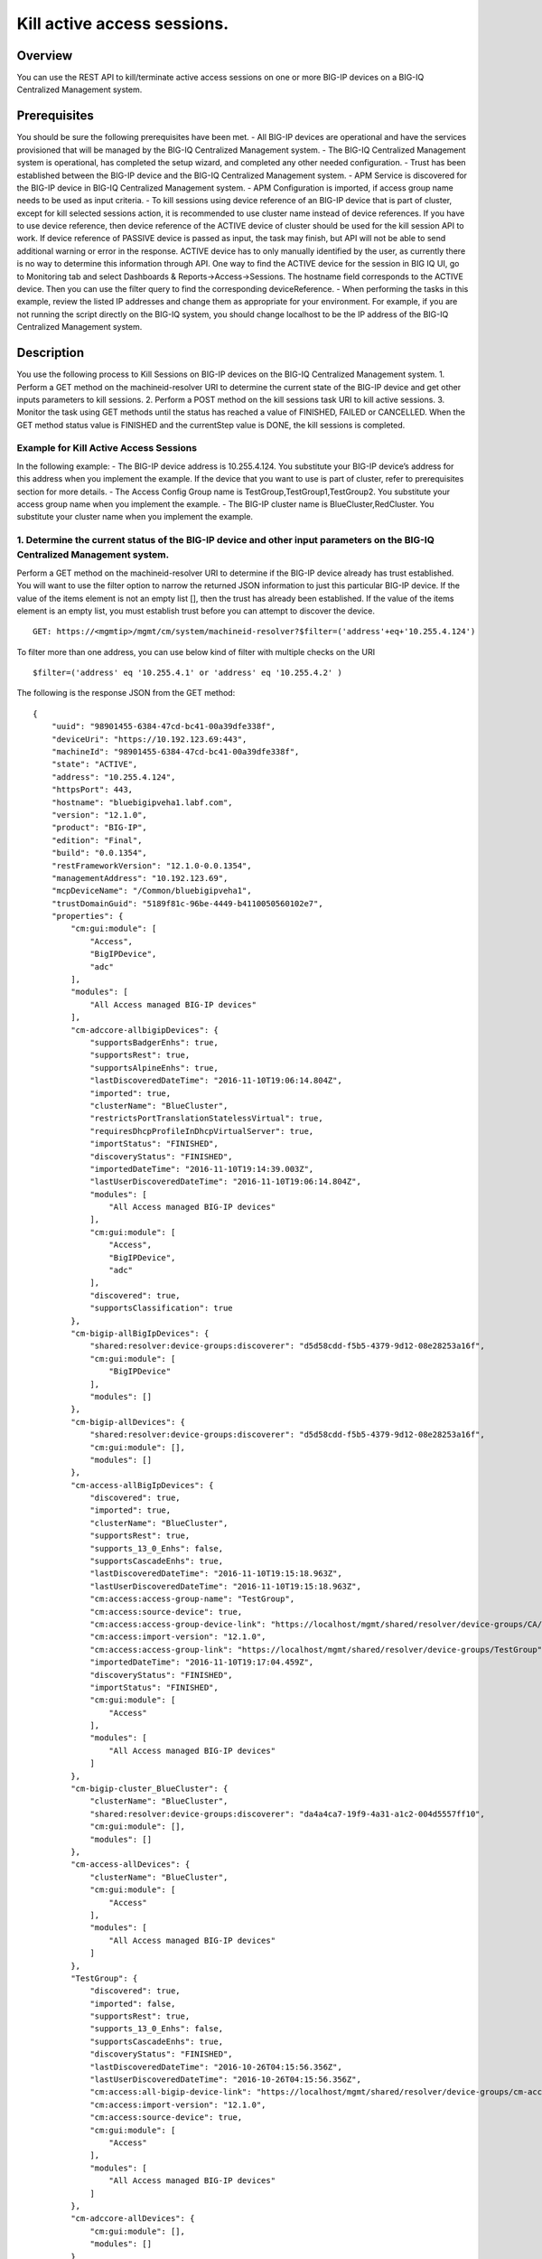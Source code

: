 Kill active access sessions.
---------------------------

Overview
~~~~~~~~

You can use the REST API to kill/terminate active access sessions on one
or more BIG-IP devices on a BIG-IQ Centralized Management system.

Prerequisites
~~~~~~~~~~~~~

You should be sure the following prerequisites have been met. - All
BIG-IP devices are operational and have the services provisioned that
will be managed by the BIG-IQ Centralized Management system. - The
BIG-IQ Centralized Management system is operational, has completed the
setup wizard, and completed any other needed configuration. - Trust has
been established between the BIG-IP device and the BIG-IQ Centralized
Management system. - APM Service is discovered for the BIG-IP device in
BIG-IQ Centralized Management system. - APM Configuration is imported,
if access group name needs to be used as input criteria. - To kill
sessions using device reference of an BIG-IP device that is part of
cluster, except for kill selected sessions action, it is recommended to
use cluster name instead of device references. If you have to use device
reference, then device reference of the ACTIVE device of cluster should
be used for the kill session API to work. If device reference of PASSIVE
device is passed as input, the task may finish, but API will not be able
to send additional warning or error in the response. ACTIVE device has
to only manually identified by the user, as currently there is no way to
determine this information through API. One way to find the ACTIVE
device for the session in BIG IQ UI, go to Monitoring tab and select
Dashboards & Reports->Access->Sessions. The hostname field corresponds
to the ACTIVE device. Then you can use the filter query to find the
corresponding deviceReference. - When performing the tasks in this
example, review the listed IP addresses and change them as appropriate
for your environment. For example, if you are not running the script
directly on the BIG-IQ system, you should change localhost to be the IP
address of the BIG-IQ Centralized Management system.

Description
~~~~~~~~~~~

You use the following process to Kill Sessions on BIG-IP devices on the
BIG-IQ Centralized Management system. 1. Perform a GET method on the
machineid-resolver URI to determine the current state of the BIG-IP
device and get other inputs parameters to kill sessions. 2. Perform a
POST method on the kill sessions task URI to kill active sessions. 3.
Monitor the task using GET methods until the status has reached a value
of FINISHED, FAILED or CANCELLED. When the GET method status value is
FINISHED and the currentStep value is DONE, the kill sessions is
completed.

Example for Kill Active Access Sessions
^^^^^^^^^^^^^^^^^^^^^^^^^^^^^^^^^^^^^^^

In the following example: - The BIG-IP device address is 10.255.4.124.
You substitute your BIG-IP device’s address for this address when you
implement the example. If the device that you want to use is part of
cluster, refer to prerequisites section for more details. - The Access
Config Group name is TestGroup,TestGroup1,TestGroup2. You substitute
your access group name when you implement the example. - The BIG-IP
cluster name is BlueCluster,RedCluster. You substitute your cluster name
when you implement the example.

1. Determine the current status of the BIG-IP device and other input parameters on the BIG-IQ Centralized Management system.
^^^^^^^^^^^^^^^^^^^^^^^^^^^^^^^^^^^^^^^^^^^^^^^^^^^^^^^^^^^^^^^^^^^^^^^^^^^^^^^^^^^^^^^^^^^^^^^^^^^^^^^^^^^^^^^^^^^^^^^^^^^^

Perform a GET method on the machineid-resolver URI to determine if the
BIG-IP device already has trust established. You will want to use the
filter option to narrow the returned JSON information to just this
particular BIG-IP device. If the value of the items element is not an
empty list [], then the trust has already been established. If the value
of the items element is an empty list, you must establish trust before
you can attempt to discover the device.

::

    GET: https://<mgmtip>/mgmt/cm/system/machineid-resolver?$filter=('address'+eq+'10.255.4.124')

To filter more than one address, you can use below kind of filter with
multiple checks on the URI

::

    $filter=('address' eq '10.255.4.1' or 'address' eq '10.255.4.2' )

The following is the response JSON from the GET method:

::

    {
        "uuid": "98901455-6384-47cd-bc41-00a39dfe338f",
        "deviceUri": "https://10.192.123.69:443",
        "machineId": "98901455-6384-47cd-bc41-00a39dfe338f",
        "state": "ACTIVE",
        "address": "10.255.4.124",
        "httpsPort": 443,
        "hostname": "bluebigipveha1.labf.com",
        "version": "12.1.0",
        "product": "BIG-IP",
        "edition": "Final",
        "build": "0.0.1354",
        "restFrameworkVersion": "12.1.0-0.0.1354",
        "managementAddress": "10.192.123.69",
        "mcpDeviceName": "/Common/bluebigipveha1",
        "trustDomainGuid": "5189f81c-96be-4449-b4110050560102e7",
        "properties": {
            "cm:gui:module": [
                "Access",
                "BigIPDevice",
                "adc"
            ],
            "modules": [
                "All Access managed BIG-IP devices"
            ],
            "cm-adccore-allbigipDevices": {
                "supportsBadgerEnhs": true,
                "supportsRest": true,
                "supportsAlpineEnhs": true,
                "lastDiscoveredDateTime": "2016-11-10T19:06:14.804Z",
                "imported": true,
                "clusterName": "BlueCluster",
                "restrictsPortTranslationStatelessVirtual": true,
                "requiresDhcpProfileInDhcpVirtualServer": true,
                "importStatus": "FINISHED",
                "discoveryStatus": "FINISHED",
                "importedDateTime": "2016-11-10T19:14:39.003Z",
                "lastUserDiscoveredDateTime": "2016-11-10T19:06:14.804Z",
                "modules": [
                    "All Access managed BIG-IP devices"
                ],
                "cm:gui:module": [
                    "Access",
                    "BigIPDevice",
                    "adc"
                ],
                "discovered": true,
                "supportsClassification": true
            },
            "cm-bigip-allBigIpDevices": {
                "shared:resolver:device-groups:discoverer": "d5d58cdd-f5b5-4379-9d12-08e28253a16f",
                "cm:gui:module": [
                    "BigIPDevice"
                ],
                "modules": []
            },
            "cm-bigip-allDevices": {
                "shared:resolver:device-groups:discoverer": "d5d58cdd-f5b5-4379-9d12-08e28253a16f",
                "cm:gui:module": [],
                "modules": []
            },
            "cm-access-allBigIpDevices": {
                "discovered": true,
                "imported": true,
                "clusterName": "BlueCluster",
                "supportsRest": true,
                "supports_13_0_Enhs": false,
                "supportsCascadeEnhs": true,
                "lastDiscoveredDateTime": "2016-11-10T19:15:18.963Z",
                "lastUserDiscoveredDateTime": "2016-11-10T19:15:18.963Z",
                "cm:access:access-group-name": "TestGroup",
                "cm:access:source-device": true,
                "cm:access:access-group-device-link": "https://localhost/mgmt/shared/resolver/device-groups/CA/devices/98901455-6384-47cd-bc41-00a39dfe338f",
                "cm:access:import-version": "12.1.0",
                "cm:access:access-group-link": "https://localhost/mgmt/shared/resolver/device-groups/TestGroup",
                "importedDateTime": "2016-11-10T19:17:04.459Z",
                "discoveryStatus": "FINISHED",
                "importStatus": "FINISHED",
                "cm:gui:module": [
                    "Access"
                ],
                "modules": [
                    "All Access managed BIG-IP devices"
                ]
            },
            "cm-bigip-cluster_BlueCluster": {
                "clusterName": "BlueCluster",
                "shared:resolver:device-groups:discoverer": "da4a4ca7-19f9-4a31-a1c2-004d5557ff10",
                "cm:gui:module": [],
                "modules": []
            },
            "cm-access-allDevices": {
                "clusterName": "BlueCluster",
                "cm:gui:module": [
                    "Access"
                ],
                "modules": [
                    "All Access managed BIG-IP devices"
                ]
            },
            "TestGroup": {
                "discovered": true,
                "imported": false,
                "supportsRest": true,
                "supports_13_0_Enhs": false,
                "supportsCascadeEnhs": true,
                "discoveryStatus": "FINISHED",
                "lastDiscoveredDateTime": "2016-10-26T04:15:56.356Z",
                "lastUserDiscoveredDateTime": "2016-10-26T04:15:56.356Z",
                "cm:access:all-bigip-device-link": "https://localhost/mgmt/shared/resolver/device-groups/cm-access-allBigIpDevices/devices/98901455-6384-47cd-bc41-00a39dfe338f",
                "cm:access:import-version": "12.1.0",
                "cm:access:source-device": true,
                "cm:gui:module": [
                    "Access"
                ],
                "modules": [
                    "All Access managed BIG-IP devices"
                ]
            },
            "cm-adccore-allDevices": {
                "cm:gui:module": [],
                "modules": []
            }
        },
        "isClustered": false,
        "isVirtual": true,
        "isLicenseExpired": false,
        "slots": [
            {
                "volume": "HD1.1",
                "product": "BIG-IP",
                "version": "12.1.0",
                "build": "0.0.1354",
                "isActive": true
            },
            {
                "volume": "HD1.3",
                "product": "BIG-IP",
                "version": "12.0.0",
                "build": "0.0.606",
                "isActive": false
            }
        ],
        "generation": 67,
        "lastUpdateMicros": 1479332833705505,
        "kind": "shared:resolver:device-groups:restdeviceresolverdevicestate",
        "selfLink": "https://localhost/mgmt/cm/system/machineid-resolver/98901455-6384-47cd-bc41-00a39dfe338f"
    }

1.1. Check if Trust is established.
'''''''''''''''''''''''''''''''''''

In the response to the GET method, you see trust is established since
the following data is found in the list:

::

    "properties": {
        "cm:gui:module": [
            "BigIPDevice"
        ]

1.2. Check if Access Discovery is done.
'''''''''''''''''''''''''''''''''''''''

In the response to the GET method, if the Access value is found in the
list, the Access Policy Manager service has already been discovered; the
adc value represents the Local Traffic service and this must be found in
order to continue with the Access Policy Manager discovery workflow.

::

    "properties": {
        "cm:gui:module": [
            "BigIPDevice",
            "adc",
            "Access"
        ]

1.3. Check if Access Configuration is Imported
''''''''''''''''''''''''''''''''''''''''''''''

In the response to the GET method, you see access import is done if
value of imported property is true in cm-access-allBigIpDevices:

::

    "properties": {
        "cm-access-allBigIpDevices": {
            "imported": true
        }
    }

1.4. Find Access Config Group Name of the device:
'''''''''''''''''''''''''''''''''''''''''''''''''

This is applicable only if the device is imported. In the response to
the GET method, value of cm:access:access-group-name property contains
the access group name. This property is present in
cm-access-allBigIpDevices, which is present inside properties field
value. In this example, access group name is TestGroup:

::

    "properties": {
        "cm-access-allBigIpDevices": {
            "cm:access:access-group-name": "TestGroup"
        }
    }

1.5. Find Cluster Name of an device that is part of Cluster:
''''''''''''''''''''''''''''''''''''''''''''''''''''''''''''

This is applicable only if the device is discovered and part of cluster.
To kill session in an device which is part of cluster, it is recommended
to use cluster name instead of device reference.

In the response to the GET method, value of clusterName property
contains the cluster name. This property is present in
cm-access-allBigIpDevices, which is present inside properties field
value. In this example, cluster name is BlueCluster:

::

    "properties": {
        "cm-access-allBigIpDevices": {
            "clusterName": "BlueCluster"
        }
    }

1.6. Find device reference of an device:
''''''''''''''''''''''''''''''''''''''''

In the response to the GET method, value of selfLink is the device
reference of the device.

::

    {
        "selfLink": "https://localhost/mgmt/cm/system/machineid-resolver/98901455-6384-47cd-bc41-00a39dfe338f"
    }

1.7. List All Access Config Groups:
'''''''''''''''''''''''''''''''''''

To get list of all access config group name, perform following GET on
device groups resolver API with filter to retrieve only access config
group. In the response, groupName refers to access config group name.

::

    GET: https://<mgmtip>/mgmt/shared/resolver/device-groups/?$filter='properties/cm:access:access_group'+eq+'true'&$select=groupName,displayName

The following is the response JSON from the GET method:

::

    {
        "selfLink": "https://localhost/mgmt/shared/resolver/device-groups",
        "totalItems": 1,
        "items": [
            {
                "displayName": "TestGroup",
                "groupName": "TestGroup"
            },
            {
                "displayName": "TestGroup2",
                "groupName": "TestGroup2"
            }
        ],
        "generation": 23,
        "kind": "shared:resolver:device-groups:devicegroupcollectionstate",
        "lastUpdateMicros": 1479942921954266
    }

Repeat steps in Section 1.1 to 1.6 for the all the devices you want to
use. The device reference, access group name and cluster name from the
response JSON in this step will be used in Step 2.

2. Perform a POST method on the kill sessions task URI to kill active sessions.
^^^^^^^^^^^^^^^^^^^^^^^^^^^^^^^^^^^^^^^^^^^^^^^^^^^^^^^^^^^^^^^^^^^^^^^^^^^^^^^

Different ways to Kill Active Sessions is listed below.

Use a POST method with the following JSON on the kill sessions task to
start the task.

+----------------------------------+-----------------------------------------+
| Parameter                        | Description                             |
+==================================+=========================================+
| action                           | action value has to be KILL\_BY\_USER,  |
|                                  | KILL\_ALL\_SESSIONS or                  |
|                                  | KILL\_BY\_LIST\_OF\_SESSIONS            |
+----------------------------------+-----------------------------------------+
| deviceReferences                 | list of device references               |
+----------------------------------+-----------------------------------------+
| accessGroupNames                 | list of access config group names       |
+----------------------------------+-----------------------------------------+
| clusterNames                     | list of cluster names                   |
+----------------------------------+-----------------------------------------+
| userName                         | Case sensitive field name. user name of |
|                                  | user whose active sessions needs to be  |
|                                  | killed.                                 |
+----------------------------------+-----------------------------------------+
| sessions                         | list of one or more session info        |
|                                  | object, with each object containing     |
|                                  | device reference and list of sesion ids |
+----------------------------------+-----------------------------------------+
| status                           | As part of response, status denotes the |
|                                  | status of the task. It can be STARTED,  |
|                                  | FINISHED, FAILED, CANCELLED or          |
|                                  | CANCEL\_REQUESTED                       |
+----------------------------------+-----------------------------------------+
| result                           | As part of response, result denotes     |
|                                  | whether kill sessions action was        |
|                                  | COMPLETE or FAILED                      |
+----------------------------------+-----------------------------------------+
| errorMessage                     | This can contain error message during   |
|                                  | failure                                 |
+----------------------------------+-----------------------------------------+

2.1 Kill All Active Sessions of an User
'''''''''''''''''''''''''''''''''''''''

You can kill an user's session (for a given username) on one or more
BIG-IP devices that matches one or more input criteria specified below.

2.1.1 Kill All Active Sessions of an User in BIG-IP devices matching one or more Device Reference
                                                                                                 

To use this action, you need to manually determine the username of the
user.

Note: To kill sessions in an device that is part of cluster, then it is
recommended to use cluster name instead of device references. Refer to
prerequisites section for more details.

::

    POST:  https://<mgmtip>/mgmt/cm/access/tasks/kill-sessions
    {
       "action":"KILL_BY_USER",
       "userName":"user2",
       "deviceReferences":[
          {
             "link":"https://localhost/mgmt/cm/system/machineid-resolver/901695c8-f405-489f-9996-54f7b21da642"
          },
          {
             "link":"https://localhost/mgmt/cm/system/machineid-resolver/3f320100-2177-42e0-8a46-2e33cd3366d"
          }
       ]
    }

The following is the response JSON from the previous POST method:

::

    {
      "action": "KILL_BY_USER",
      "currentStep": "RESOLVE_DEVICES",
      "deviceReferences": [
          {
             "link":"https://localhost/mgmt/cm/system/machineid-resolver/901695c8-f405-489f-9996-54f7b21da642"
          },
          {
             "link":"https://localhost/mgmt/cm/system/machineid-resolver/3f320100-2177-42e0-8a46-2e33cd3366d"
          }
      ],
      "generation": 4,
      "id": "1834e57c-94a2-42eb-860a-1d5cf67ba9bf",
      "identityReferences": [
        {
          "link": "https://localhost/mgmt/shared/authz/users/admin"
        }
      ],
      "kind": "cm:access:tasks:kill-sessions:accesskillsessionstaskitemstate",
      "lastUpdateMicros": 1479242595185322,
      "name": "kill-access-sessions",
      "ownerMachineId": "adf1e56b-bf8c-472a-9b2d-e2dd7199ffbd",
      "selfLink": "https://localhost/mgmt/cm/access/tasks/kill-sessions/1834e57c-94a2-42eb-860a-1d5cf67ba9bf",
      "startDateTime": "2016-11-15T12:42:31.294-0800",
      "status": "STARTED",
      "userName": "user2",
      "userReference": {
        "link": "https://localhost/mgmt/shared/authz/users/admin"
      },
      "username": "admin"
    }

2.1.2 Kill All Active Sessions of an User in BIG-IP devices matching one or more Access config groups
                                                                                                     

::

    POST:  https://<mgmtip>/mgmt/cm/access/tasks/kill-sessions
    {
       "action":"KILL_BY_USER",
       "userName":"user2",
       "accessGroupNames":[
          "TestGroup1",
          "TestGroup2",
       ]
    }

The following is the response JSON from the previous POST method:

::

    {
      "action": "KILL_BY_USER",
      "currentStep": "RESOLVE_DEVICES",
       "accessGroupNames":[
          "TestGroup1",
          "TestGroup2",
       ]
      "generation": 4,
      "id": "1834e57c-94a2-42eb-860a-1d5cf67ba9bf",
      "identityReferences": [
        {
          "link": "https://localhost/mgmt/shared/authz/users/admin"
        }
      ],
      "kind": "cm:access:tasks:kill-sessions:accesskillsessionstaskitemstate",
      "lastUpdateMicros": 1479242595185322,
      "name": "kill-access-sessions",
      "ownerMachineId": "adf1e56b-bf8c-472a-9b2d-e2dd7199ffbd",
      "selfLink": "https://localhost/mgmt/cm/access/tasks/kill-sessions/1834e57c-94a2-42eb-860a-1d5cf67ba9bf",
      "startDateTime": "2016-11-15T12:42:31.294-0800",
      "status": "STARTED",
      "userName": "user2",
      "userReference": {
        "link": "https://localhost/mgmt/shared/authz/users/admin"
      },
      "username": "admin"
    }

2.1.3 Kill All Active Sessions of an User in BIG-IP devices matching one or more BIG-IP clusters
                                                                                                

::

    POST:  https://<mgmtip>/mgmt/cm/access/tasks/kill-sessions
    {
       "action":"KILL_BY_USER",
       "userName":"user2",
       "clusterNames":[
          "BlueCluster",
          "RedCluster"
       ]
    }

The following is the response JSON from the previous POST method:

::

    {
      "action": "KILL_BY_USER",
      "currentStep": "RESOLVE_DEVICES",
       "clusterNames":[
          "BlueCluster",
          "RedCluster"
       ]
      "generation": 4,
      "id": "1834e57c-94a2-42eb-860a-1d5cf67ba9bf",
      "identityReferences": [
        {
          "link": "https://localhost/mgmt/shared/authz/users/admin"
        }
      ],
      "kind": "cm:access:tasks:kill-sessions:accesskillsessionstaskitemstate",
      "lastUpdateMicros": 1479242595185322,
      "name": "kill-access-sessions",
      "ownerMachineId": "adf1e56b-bf8c-472a-9b2d-e2dd7199ffbd",
      "selfLink": "https://localhost/mgmt/cm/access/tasks/kill-sessions/1834e57c-94a2-42eb-860a-1d5cf67ba9bf",
      "startDateTime": "2016-11-15T12:42:31.294-0800",
      "status": "STARTED",
      "userName": "user2",
      "userReference": {
        "link": "https://localhost/mgmt/shared/authz/users/admin"
      },
      "username": "admin"
    }

2.1.4 Kill All Active Sessions of an User in BIG-IP devices matching one or more BIG-IP clusters, one or more Access config groups and one or more device references
                                                                                                                                                                    

::

    POST:  https://<mgmtip>/mgmt/cm/access/tasks/kill-sessions
    {
       "action":"KILL_BY_USER",
       "userName":"user2",
       "accessGroupNames":[
          "TestGroup1",
          "TestGroup2",
       ],
       "clusterNames":[
          "BlueCluster",
          "RedCluster"
       ],
       "deviceReferences": [
          {
             "link":"https://localhost/mgmt/cm/system/machineid-resolver/901695c8-f405-489f-9996-54f7b21da642"
          },
          {
             "link":"https://localhost/mgmt/cm/system/machineid-resolver/3f320100-2177-42e0-8a46-2e33cd3366d"
          }
      ]
    }

The following is the response JSON from the previous POST method:

::

    {
      "action": "KILL_BY_USER",
      "currentStep": "RESOLVE_DEVICES",
       "accessGroupNames":[
          "TestGroup1",
          "TestGroup2",
       ],
       "clusterNames":[
          "BlueCluster",
          "RedCluster"
       ],
       "deviceReferences": [
          {
             "link":"https://localhost/mgmt/cm/system/machineid-resolver/901695c8-f405-489f-9996-54f7b21da642"
          },
          {
             "link":"https://localhost/mgmt/cm/system/machineid-resolver/3f320100-2177-42e0-8a46-2e33cd3366d"
          }
      ]
      "generation": 4,
      "id": "1834e57c-94a2-42eb-860a-1d5cf67ba9bf",
      "identityReferences": [
        {
          "link": "https://localhost/mgmt/shared/authz/users/admin"
        }
      ],
      "kind": "cm:access:tasks:kill-sessions:accesskillsessionstaskitemstate",
      "lastUpdateMicros": 1479242595185322,
      "name": "kill-access-sessions",
      "ownerMachineId": "adf1e56b-bf8c-472a-9b2d-e2dd7199ffbd",
      "selfLink": "https://localhost/mgmt/cm/access/tasks/kill-sessions/1834e57c-94a2-42eb-860a-1d5cf67ba9bf",
      "startDateTime": "2016-11-15T12:42:31.294-0800",
      "status": "STARTED",
      "userName": "user2",
      "userReference": {
        "link": "https://localhost/mgmt/shared/authz/users/admin"
      },
      "username": "admin"
    }

2.2 Kill All Active Sessions
''''''''''''''''''''''''''''

You can kill all active sessions on one or more BIG-IP devices that
matches one or more input criteria specified below.

2.2.1 Kill All Active Sessions in BIG-IP devices matching one or more Device Reference
                                                                                      

Note: To kill sessions in an device that is part of cluster, then it is
recommended to use cluster name instead of device references. Refer to
example in next section. If that is not possible then device reference
of ACTIVE device of cluster should be used for the API to work. Refer to
prerequisites section for more details.

::

    POST:  https://<mgmtip>/mgmt/cm/access/tasks/kill-sessions
    {
       "action":"KILL_ALL_SESSIONS",
       "deviceReferences":[
          {
             "link":"https://localhost/mgmt/cm/system/machineid-resolver/901695c8-f405-489f-9996-54f7b21da642"
          },
          {
             "link":"https://localhost/mgmt/cm/system/machineid-resolver/3f320100-2177-42e0-8a46-2e33cd3366d"
          }
       ]
    }

The following is the response JSON from the previous POST method:

::

    {
      "action": "KILL_ALL_SESSIONS",
      "currentStep": "RESOLVE_DEVICES",
      "deviceReferences": [
          {
             "link":"https://localhost/mgmt/cm/system/machineid-resolver/901695c8-f405-489f-9996-54f7b21da642"
          },
          {
             "link":"https://localhost/mgmt/cm/system/machineid-resolver/3f320100-2177-42e0-8a46-2e33cd3366d"
          }
      ],
      "generation": 4,
      "id": "1834e57c-94a2-42eb-860a-1d5cf67ba9bf",
      "identityReferences": [
        {
          "link": "https://localhost/mgmt/shared/authz/users/admin"
        }
      ],
      "kind": "cm:access:tasks:kill-sessions:accesskillsessionstaskitemstate",
      "lastUpdateMicros": 1479242595185322,
      "name": "kill-access-sessions",
      "ownerMachineId": "adf1e56b-bf8c-472a-9b2d-e2dd7199ffbd",
      "selfLink": "https://localhost/mgmt/cm/access/tasks/kill-sessions/1834e57c-94a2-42eb-860a-1d5cf67ba9bf",
      "startDateTime": "2016-11-15T12:42:31.294-0800",
      "status": "STARTED",
      "userReference": {
        "link": "https://localhost/mgmt/shared/authz/users/admin"
      },
      "username": "admin"
    }

2.2.2 Kill All Active Sessions in BIG-IP devices matching one or more Access config groups
                                                                                          

::

    POST:  https://<mgmtip>/mgmt/cm/access/tasks/kill-sessions
    {
       "action":"KILL_ALL_SESSIONS",
       "accessGroupNames":[
          "TestGroup1",
          "TestGroup2",
       ]
    }

The following is the response JSON from the previous POST method:

::

    {
      "action": "KILL_ALL_SESSIONS",
      "currentStep": "RESOLVE_DEVICES",
       "accessGroupNames":[
          "TestGroup1",
          "TestGroup2",
       ]
      "generation": 4,
      "id": "1834e57c-94a2-42eb-860a-1d5cf67ba9bf",
      "identityReferences": [
        {
          "link": "https://localhost/mgmt/shared/authz/users/admin"
        }
      ],
      "kind": "cm:access:tasks:kill-sessions:accesskillsessionstaskitemstate",
      "lastUpdateMicros": 1479242595185322,
      "name": "kill-access-sessions",
      "ownerMachineId": "adf1e56b-bf8c-472a-9b2d-e2dd7199ffbd",
      "selfLink": "https://localhost/mgmt/cm/access/tasks/kill-sessions/1834e57c-94a2-42eb-860a-1d5cf67ba9bf",
      "startDateTime": "2016-11-15T12:42:31.294-0800",
      "status": "STARTED",
      "userReference": {
        "link": "https://localhost/mgmt/shared/authz/users/admin"
      },
      "username": "admin"
    }

2.2.3 Kill All Active Sessions in one or more BIG-IP clusters
                                                             

::

    POST:  https://<mgmtip>/mgmt/cm/access/tasks/kill-sessions
    {
       "action":"KILL_ALL_SESSIONS",
       "clusterNames":[
          "BlueCluster",
          "RedCluster"
       ]
    }

The following is the response JSON from the previous POST method:

::

    {
      "action": "KILL_ALL_SESSIONS",
      "currentStep": "RESOLVE_DEVICES",
       "clusterNames":[
          "BlueCluster",
          "RedCluster"
       ]
      "generation": 4,
      "id": "1834e57c-94a2-42eb-860a-1d5cf67ba9bf",
      "identityReferences": [
        {
          "link": "https://localhost/mgmt/shared/authz/users/admin"
        }
      ],
      "kind": "cm:access:tasks:kill-sessions:accesskillsessionstaskitemstate",
      "lastUpdateMicros": 1479242595185322,
      "name": "kill-access-sessions",
      "ownerMachineId": "adf1e56b-bf8c-472a-9b2d-e2dd7199ffbd",
      "selfLink": "https://localhost/mgmt/cm/access/tasks/kill-sessions/1834e57c-94a2-42eb-860a-1d5cf67ba9bf",
      "startDateTime": "2016-11-15T12:42:31.294-0800",
      "status": "STARTED",
      "userReference": {
        "link": "https://localhost/mgmt/shared/authz/users/admin"
      },
      "username": "admin"
    }

2.2.4 Kill All Active Sessions in BIG-IP devices matching one or more BIG-IP clusters, one or more Access config groups and one or more device references
                                                                                                                                                         

::

    POST:  https://<mgmtip>/mgmt/cm/access/tasks/kill-sessions
    {
       "action":"KILL_ALL_SESSIONS",
       "accessGroupNames":[
          "TestGroup1",
          "TestGroup2",
       ],
       "clusterNames":[
          "BlueCluster",
          "RedCluster"
       ],
       "deviceReferences": [
          {
             "link":"https://localhost/mgmt/cm/system/machineid-resolver/901695c8-f405-489f-9996-54f7b21da642"
          },
          {
             "link":"https://localhost/mgmt/cm/system/machineid-resolver/3f320100-2177-42e0-8a46-2e33cd3366d"
          }
      ]
    }

The following is the response JSON from the previous POST method:

::

    {
      "action": "KILL_ALL_SESSIONS",
      "currentStep": "RESOLVE_DEVICES",
       "accessGroupNames":[
          "TestGroup1",
          "TestGroup2",
       ],
       "clusterNames":[
          "BlueCluster",
          "RedCluster"
       ],
       "deviceReferences": [
          {
             "link":"https://localhost/mgmt/cm/system/machineid-resolver/901695c8-f405-489f-9996-54f7b21da642"
          },
          {
             "link":"https://localhost/mgmt/cm/system/machineid-resolver/3f320100-2177-42e0-8a46-2e33cd3366d"
          }
      ]
      "generation": 4,
      "id": "1834e57c-94a2-42eb-860a-1d5cf67ba9bf",
      "identityReferences": [
        {
          "link": "https://localhost/mgmt/shared/authz/users/admin"
        }
      ],
      "kind": "cm:access:tasks:kill-sessions:accesskillsessionstaskitemstate",
      "lastUpdateMicros": 1479242595185322,
      "name": "kill-access-sessions",
      "ownerMachineId": "adf1e56b-bf8c-472a-9b2d-e2dd7199ffbd",
      "selfLink": "https://localhost/mgmt/cm/access/tasks/kill-sessions/1834e57c-94a2-42eb-860a-1d5cf67ba9bf",
      "startDateTime": "2016-11-15T12:42:31.294-0800",
      "status": "STARTED",
      "userReference": {
        "link": "https://localhost/mgmt/shared/authz/users/admin"
      },
      "username": "admin"
    }

2.3 Kill List of Active Sessions in BIG-IP devices matching one or more Device Reference
''''''''''''''''''''''''''''''''''''''''''''''''''''''''''''''''''''''''''''''''''''''''

Note: \* if the input device reference is part of cluster, then device
reference of ACTIVE device of cluster should be used in this action, for
the API to work. If device reference of PASSIVE device is passed as
input, the task may finish, but API will not be able to send additional
warning or error in the response. Refer to prerequisites section for
more details. \* Session id's that has to be killed, need to be manually
determined, currently there is no API support to list session
information. In BIG-IQ UI, active sessions information can be found in
Monitoring tab under Dashboards & Reports->Access->Sessions->Active.

::

    POST:  https://<mgmtip>/mgmt/cm/access/tasks/kill-sessions
    {
       "action":"KILL_BY_LIST_OF_SESSIONS",
       "sessions":[
          {
             "deviceReference":{
                "link":"https://localhost/mgmt/cm/system/machineid-resolver/901695c8-f405-489f-9996-54f7b21da642"
             },
             "sessionIds":[
                "2a5d7604",
                "875f7fed"
             ]
          },
          {
             "deviceReference":{
                "link":"https://localhost/mgmt/cm/system/machineid-resolver/3f320100-2177-42e0-8a46-2e33cd3366d"
             },
             "sessionIds":[
                "2hjj234",
                "9as3323"
             ]
          }
       ]
    }

The following is the response JSON from the previous POST method:

::

    {
         "action":"KILL_BY_LIST_OF_SESSIONS",
         "sessions":[
          {
             "deviceReference":{
                "link":"https://localhost/mgmt/cm/system/machineid-resolver/901695c8-f405-489f-9996-54f7b21da642"
             },
             "sessionIds":[
                "2a5d7604",
                "875f7fed"
             ]
          },
          {
             "deviceReference":{
                "link":"https://localhost/mgmt/cm/system/machineid-resolver/3f320100-2177-42e0-8a46-2e33cd3366d"
             },
             "sessionIds":[
                "2hjj234",
                "9as3323"
             ]
          }
       ]
      "currentStep": "RESOLVE_DEVICES",
      "deviceReferences": [
          {
             "link":"https://localhost/mgmt/cm/system/machineid-resolver/901695c8-f405-489f-9996-54f7b21da642"
          },
          {
             "link":"https://localhost/mgmt/cm/system/machineid-resolver/3f320100-2177-42e0-8a46-2e33cd3366d"
          }
      ],
      "generation": 4,
      "id": "1834e57c-94a2-42eb-860a-1d5cf67ba9bf",
      "identityReferences": [
        {
          "link": "https://localhost/mgmt/shared/authz/users/admin"
        }
      ],
      "kind": "cm:access:tasks:kill-sessions:accesskillsessionstaskitemstate",
      "lastUpdateMicros": 1479242595185322,
      "name": "kill-access-sessions",
      "ownerMachineId": "adf1e56b-bf8c-472a-9b2d-e2dd7199ffbd",
      "selfLink": "https://localhost/mgmt/cm/access/tasks/kill-sessions/1834e57c-94a2-42eb-860a-1d5cf67ba9bf",
      "startDateTime": "2016-11-15T12:42:31.294-0800",
      "status": "STARTED",
      "userReference": {
        "link": "https://localhost/mgmt/shared/authz/users/admin"
      },
      "username": "admin"
    }

3. Perform additional GET methods to the kill sessions task created in Step 2.
^^^^^^^^^^^^^^^^^^^^^^^^^^^^^^^^^^^^^^^^^^^^^^^^^^^^^^^^^^^^^^^^^^^^^^^^^^^^^^

Perform additional GET methods on the selfLink returned from the Step 2
response JSON. Perform them in a loop until the status reaches one of
the following: FINISHED, CANCELLED or FAILED. Use a select option to
reduce the content of the returned JSON to a manageable amount. In
addition to the status, result should have the value of COMPLETE.

For a task to be successful,response should have values of status as
FINISHED and result as COMPLETE.

Note: Replace below URI with selfLink from json response or replace
1834e57c-94a2-42eb-860a-1d5cf67ba9bf in below URI with id from json
response.

To get select fields in the response use below query

::

    GET: https://<mgmtip>/mgmt/cm/access/tasks/kill-sessions/1834e57c-94a2-42eb-860a-1d5cf67ba9bf?$select=status,result,resultDetails,errorMessage

To get complete response use below query

::

    GET: https://<mgmtip>/mgmt/cm/access/tasks/kill-sessions/1834e57c-94a2-42eb-860a-1d5cf67ba9bf

3.1 Sample of Successful Response
'''''''''''''''''''''''''''''''''

The following is an sample successful response JSON from the GET method:

::

     {
      "action": "KILL_BY_LIST_OF_SESSIONS",
      "result": "COMPLETE",
      "currentStep": "DONE",
      "endDateTime": "2016-11-15T12:25:35.764-0800",
      "generation": 4,
      "id": "1ab38f85-0178-4ce5-af08-ea5f5fd3ac5e",
      "identityReferences": [
        {
          "link": "https://localhost/mgmt/shared/authz/users/admin"
        }
      ],
      "kind": "cm:access:tasks:kill-sessions:accesskillsessionstaskitemstate",
      "lastUpdateMicros": 1479241535815782,
      "name": "kill-access-sessions",
      "ownerMachineId": "adf1e56b-bf8c-472a-9b2d-e2dd7199ffbd",
      "selfLink": "https://localhost/mgmt/cm/access/tasks/kill-sessions/1ab38f85-0178-4ce5-af08-ea5f5fd3ac5e",
      "sessions": [
        {
          "sessionIds": [
            "2a5d7604",
            "875f7fed"
          ],
          "deviceReference": {
            "link": "https://localhost/mgmt/cm/system/machineid-resolver/901695c8-f405-489f-9996-54f7b21da642"
          }
        }
      ],
      "startDateTime": "2016-11-15T12:25:35.610-0800",
      "status": "FINISHED",
      "userReference": {
        "link": "https://localhost/mgmt/shared/authz/users/admin"
      },
      "username": "admin"
    }

3.2 Sample of Failed Response
'''''''''''''''''''''''''''''

The following is sample of failed task response JSON from the GET
method:

::

    {
        "items": [
            {
                "accessGroupNames": [
                    "TestGroup123"
                ],
                "action": "KILL_BY_USER",
                "currentStep": "KILL",
                "deviceReferences": [
                    {
                        "link": "https://localhost/mgmt/cm/system/machineid-resolver/217270dc-83bc-469d-9b84-36d7ebf2f6be"
                    }
                ],
                "endDateTime": "2016-11-30T14:32:23.395-0800",
                "errorMessage": "Internal Error occurred",
                "generation": 3,
                "id": "b3c02bb2-594e-44e1-bce7-eceb607111fb",
                "identityReferences": [
                    {
                        "link": "https://localhost/mgmt/shared/authz/users/admin"
                    }
                ],
                "kind": "cm:access:tasks:kill-sessions:accesskillsessionstaskitemstate",
                "lastUpdateMicros": 1480545143445735,
                "name": "kill-access-sessions",
                "ownerMachineId": "da4a4ca7-19f9-4a31-a1c2-004d5557ff10",
                "selfLink": "https://localhost/mgmt/cm/access/tasks/kill-sessions/b3c02bb2-594e-44e1-bce7-eceb607111fb",
                "startDateTime": "2016-11-30T14:32:23.295-0800",
                "status": "FAILED",
                "userName": "user2",
                "userReference": {
                    "link": "https://localhost/mgmt/shared/authz/users/admin"
                },
                "username": "admin"
            }
        ],
        "generation": 4,
        "kind": "cm:access:tasks:kill-sessions:accesskillsessionstaskcollectionstate",
        "lastUpdateMicros": 1480545143451463,
        "selfLink": "https://localhost/mgmt/cm/access/tasks/kill-sessions"
    }

Common Errors
~~~~~~~~~~~~~

When an error occurs, review the BIG-IQ Centralized Management user
interface for device management to determine the details of the failure.
In addition to using the user interface, some error information can be
determined from the REST API response JSON as shown in the following
error.

Error generated when an incorrect URI is sent in the REST request.
^^^^^^^^^^^^^^^^^^^^^^^^^^^^^^^^^^^^^^^^^^^^^^^^^^^^^^^^^^^^^^^^^^

::

    {
      "code": 404,
      "message": "Public URI path not registered",
      "referer": "192.168.101.130",
      "restOperationId": 19541801,
      "errorStack": [
        "com.f5.rest.common.RestWorkerUriNotFoundException: Public URI path not registered",
        "at com.f5.rest.workers.ForwarderPassThroughWorker.cloneAndForwardRequest(ForwarderPassThroughWorker.java:250)",
        "at com.f5.rest.workers.ForwarderPassThroughWorker.onForward(ForwarderPassThroughWorker.java:106)",
        "at com.f5.rest.workers.ForwarderPassThroughWorker.onQuery(ForwarderPassThroughWorker.java:409)",
        "at com.f5.rest.common.RestWorker.callDerivedRestMethod(RestWorker.java:1071)",
        "at com.f5.rest.common.RestWorker.callRestMethodHandler(RestWorker.java:1040)",
        "at com.f5.rest.common.RestServer.processQueuedRequests(RestServer.java:1467)",
        "at com.f5.rest.common.RestServer.access$000(RestServer.java:53)",
        "at com.f5.rest.common.RestServer$1.run(RestServer.java:333)",
        "at java.util.concurrent.Executors$RunnableAdapter.call(Executors.java:471)",
        "at java.util.concurrent.FutureTask.run(FutureTask.java:262)",
        "at java.util.concurrent.ScheduledThreadPoolExecutor$ScheduledFutureTask.access$201(ScheduledThreadPoolExecutor.java:178)",
        "at java.util.concurrent.ScheduledThreadPoolExecutor$ScheduledFutureTask.run(ScheduledThreadPoolExecutor.java:292)",
        "at java.util.concurrent.ThreadPoolExecutor.runWorker(ThreadPoolExecutor.java:1145)",
        "at java.util.concurrent.ThreadPoolExecutor$Worker.run(ThreadPoolExecutor.java:615)",
        "at java.lang.Thread.run(Thread.java:745)\n"
      ],
      "kind": ":resterrorresponse"
    }

Task failure when action is not provided.
^^^^^^^^^^^^^^^^^^^^^^^^^^^^^^^^^^^^^^^^^

Task creation will not happen, when required data is missing in the
input JSON during POST. Due to this reason, you will not see id or
selfLink in the response for validation failures.

::

    {
        "code": 400,
        "message": "action is missing.",
        "originalRequestBody": "{\"clusterNames\":[\"ca-cluster\"],\"id\":\"2e4b7a58-0016-44bd-ad4b-fd5a72202ce8\",\"status\":\"CREATED\",\"name\":\"kill-access-sessions\",\"generation\":1,\"lastUpdateMicros\":1480543050548655,\"kind\":\"cm:access:tasks:kill-sessions:accesskillsessionstaskitemstate\",\"selfLink\":\"https://localhost/mgmt/cm/access/tasks/kill-sessions/2e4b7a58-0016-44bd-ad4b-fd5a72202ce8\"}",
        "referer": "192.168.85.81",
        "restOperationId": 30692644,
        "kind": ":resterrorresponse"
    }

Task failure when required input is not available.
^^^^^^^^^^^^^^^^^^^^^^^^^^^^^^^^^^^^^^^^^^^^^^^^^^

::

    {
        "code": 400,
        "message": "Request should have atleast one of these fields populated: accessGroupNames , clusterNames , deviceReferences",
        "originalRequestBody": "{\"action\":\"KILL_ALL_SESSIONS\",\"id\":\"d28291d1-3547-4843-8b44-2331e3e40f4e\",\"status\":\"CREATED\",\"name\":\"kill-access-sessions\",\"generation\":1,\"lastUpdateMicros\":1480542944805994,\"kind\":\"cm:access:tasks:kill-sessions:accesskillsessionstaskitemstate\",\"selfLink\":\"https://localhost/mgmt/cm/access/tasks/kill-sessions/d28291d1-3547-4843-8b44-2331e3e40f4e\"}",
        "referer": "192.168.85.81",
        "restOperationId": 30687454,
        "kind": ":resterrorresponse"
    }

Task failure when non-existing or invalid device reference is provided
^^^^^^^^^^^^^^^^^^^^^^^^^^^^^^^^^^^^^^^^^^^^^^^^^^^^^^^^^^^^^^^^^^^^^^

::

    {
        "action": "KILL_BY_LIST_OF_SESSIONS",
        "currentStep": "RESOLVE_DEVICES",
        "endDateTime": "2016-11-30T13:58:42.866-0800",
        "errorMessage": "item not found at /cm/system/machineid-resolver/901695c8-f405-489f-9996-54f7b21da642",
        "generation": 2,
        "id": "89645318-b29f-4a46-9cf8-6f844ebe72f3",
        "identityReferences": [
            {
                "link": "https://localhost/mgmt/shared/authz/users/admin"
            }
        ],
        "kind": "cm:access:tasks:kill-sessions:accesskillsessionstaskitemstate",
        "lastUpdateMicros": 1480543122917061,
        "name": "kill-access-sessions",
        "ownerMachineId": "d5d58cdd-f5b5-4379-9d12-08e28253a16f",
        "result": "PENDING",
        "selfLink": "https://localhost/mgmt/cm/access/tasks/kill-sessions/89645318-b29f-4a46-9cf8-6f844ebe72f3",
        "sessions": [
            {
                "deviceReference": {
                    "link": "https://localhost/mgmt/cm/system/machineid-resolver/901695c8-f405-489f-9996-54f7b21da642"
                }
            }
        ],
        "startDateTime": "2016-11-30T13:58:42.860-0800",
        "status": "FAILED",
        "userReference": {
            "link": "https://localhost/mgmt/shared/authz/users/admin"
        },
        "username": "admin"
    }

Task failure when session info is empty for KILL\_BY\_LIST\_OF\_SESSIONS action
^^^^^^^^^^^^^^^^^^^^^^^^^^^^^^^^^^^^^^^^^^^^^^^^^^^^^^^^^^^^^^^^^^^^^^^^^^^^^^^

::

    {
        "code": 400,
        "message": "deviceReference is missing",
        "originalRequestBody": "{\"action\":\"KILL_BY_LIST_OF_SESSIONS\",\"sessions\":[{}],\"id\":\"66d1b009-4998-4f24-bb30-00f86c185652\",\"status\":\"CREATED\",\"name\":\"kill-access-sessions\",\"generation\":1,\"lastUpdateMicros\":1480543895438425,\"kind\":\"cm:access:tasks:kill-sessions:accesskillsessionstaskitemstate\",\"selfLink\":\"https://localhost/mgmt/cm/access/tasks/kill-sessions/66d1b009-4998-4f24-bb30-00f86c185652\"}",
        "referer": "192.168.85.81",
        "restOperationId": 30713876,
        "kind": ":resterrorresponse"
    }

Task failure when session ids are missing for KILL\_BY\_LIST\_OF\_SESSIONS action
^^^^^^^^^^^^^^^^^^^^^^^^^^^^^^^^^^^^^^^^^^^^^^^^^^^^^^^^^^^^^^^^^^^^^^^^^^^^^^^^^

::

    {
        "code": 400,
        "message": "sessionIds are missing for https://localhost/mgmt/cm/system/machineid-resolver/217270dc-83bc-469d-9b84-36d7ebf2f6be",
        "originalRequestBody": "{\"action\":\"KILL_BY_LIST_OF_SESSIONS\",\"sessions\":[{\"deviceReference\":{\"link\":\"https://localhost/mgmt/cm/system/machineid-resolver/217270dc-83bc-469d-9b84-36d7ebf2f6be\"}}],\"id\":\"b7f2a143-0440-4cfd-96c3-a17a107856d5\",\"status\":\"CREATED\",\"name\":\"kill-access-sessions\",\"generation\":1,\"lastUpdateMicros\":1480544881158043,\"kind\":\"cm:access:tasks:kill-sessions:accesskillsessionstaskitemstate\",\"selfLink\":\"https://localhost/mgmt/cm/access/tasks/kill-sessions/b7f2a143-0440-4cfd-96c3-a17a107856d5\"}",
        "referer": "192.168.85.81",
        "restOperationId": 233634,
        "kind": ":resterrorresponse"
    }

API references
~~~~~~~~~~~~~~

`Api reference - Access kill user
sessions <../html-reference/access-kill-user-sessions.html>`__
